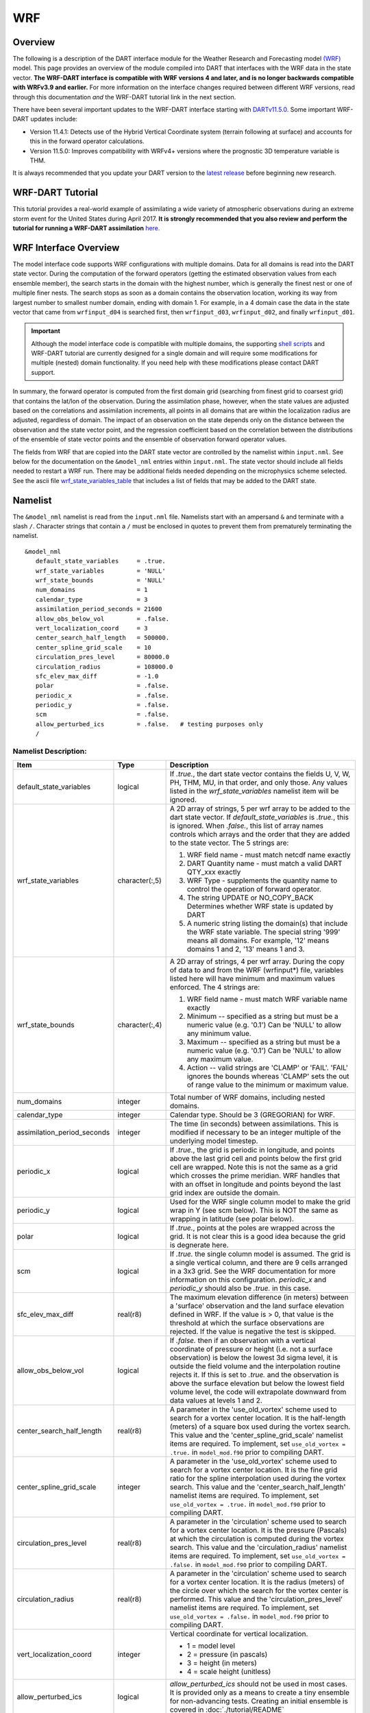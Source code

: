 WRF
===

Overview
--------

The following is a description of the DART interface module for the 
Weather Research and Forecasting model
`(WRF) <https://www.mmm.ucar.edu/weather-research-and-forecasting-model>`__
model. This page provides an overview of the module compiled into DART 
that interfaces with the WRF data in the state vector.
**The WRF-DART interface is compatible with WRF versions 4 and later, and is 
no longer backwards compatible with WRFv3.9 and earlier.**  
For more information on the interface changes required between 
different WRF versions, read through this documentation *and* the 
WRF-DART tutorial link in the next section.  

There have been several important updates to the WRF-DART interface starting
with `DARTv11.5.0. <https://github.com/NCAR/DART/releases/tag/v11.5.0>`__ 
Some important WRF-DART updates include:

- Version 11.4.1: Detects use of the Hybrid Vertical Coordinate system
  (terrain following at surface) and accounts for this in the forward
  operator calculations.

- Version 11.5.0: Improves compatibility with WRFv4+ versions where
  the prognostic 3D temperature variable is THM.

It is always recommended that you update your DART version to the 
`latest release <https://github.com/NCAR/DART/releases>`__ before beginning new research.

WRF-DART Tutorial
-----------------

This tutorial provides a real-world example of assimilating a wide variety of atmospheric
observations during an extreme storm event for the United States during April 2017.
**It is strongly recommended that you also review and perform the tutorial for 
running a WRF-DART assimilation** `here. <https://docs.dart.ucar.edu/en/latest/models/wrf/tutorial/README.html>`__


WRF Interface Overview
----------------------

The model interface code supports WRF configurations with multiple domains. Data
for all domains is read into the DART state vector. During the computation of
the forward operators (getting the estimated observation values from each
ensemble member), the search starts in the domain with the highest number, which
is generally the finest nest or one of multiple finer nests. The search stops as
soon as a domain contains the observation location, working its way from largest
number to smallest number domain, ending with domain 1. For example, in a 4
domain case the data in the state vector that came from ``wrfinput_d04`` is
searched first, then ``wrfinput_d03``, ``wrfinput_d02``, and finally 
``wrfinput_d01``.

.. Important::
   
   Although the model interface code is compatible with multiple domains, the 
   supporting `shell scripts <https://github.com/NCAR/DART/tree/main/models/wrf/shell_scripts>`__
   and WRF-DART tutorial are currently  designed for a single domain and will
   require some modifications for multiple (nested) domain functionality. If you
   need help with these modifications please contact DART support.


In summary, the forward operator is computed from the first domain grid (searching from
finest grid to coarsest grid) that contains the lat/lon of the observation. During the
assimilation phase, however,  when the state values are adjusted based on the correlations
and assimilation increments, all points in all domains that are within the 
localization radius are adjusted, regardless of domain. The impact of an observation 
on the state depends only on the distance between the observation and the state 
vector point, and the regression coefficient based on the correlation between the 
distributions of the ensemble of state vector points and the ensemble of observation 
forward operator values.

The fields from WRF that are copied into the DART state vector are controlled by
the namelist within ``input.nml``. See below for the documentation on the ``&model_nml`` entries within
``input.nml``. The state vector should include all fields needed to restart a WRF run.
There may be additional fields needed depending on the microphysics scheme selected. See the
ascii file `wrf_state_variables_table  <https://github.com/NCAR/DART/blob/main/models/wrf/wrf_state_variables_table>`__ 
that includes a list of fields that may be added to the DART state.

Namelist
--------

The ``&model_nml`` namelist is read from the ``input.nml`` file. Namelists
start with an ampersand ``&`` and terminate with a slash ``/``. Character
strings that contain a ``/`` must be enclosed in quotes to prevent them from
prematurely terminating the namelist.

::

   &model_nml
      default_state_variables     = .true.
      wrf_state_variables         = 'NULL'
      wrf_state_bounds            = 'NULL'
      num_domains                 = 1
      calendar_type               = 3
      assimilation_period_seconds = 21600
      allow_obs_below_vol         = .false.
      vert_localization_coord     = 3
      center_search_half_length   = 500000.
      center_spline_grid_scale    = 10
      circulation_pres_level      = 80000.0
      circulation_radius          = 108000.0
      sfc_elev_max_diff           = -1.0
      polar                       = .false.
      periodic_x                  = .false.
      periodic_y                  = .false.
      scm                         = .false.  
      allow_perturbed_ics         = .false.   # testing purposes only
      /


Namelist Description:
~~~~~~~~~~~~~~~~~~~~~

+-------------------------------+-------------------+---------------------------------------+
| Item                          | Type              | Description                           |
+===============================+===================+=======================================+
| default_state_variables       | logical           | If *.true.*, the dart state vector    |
|                               |                   | contains the fields U, V, W, PH, THM, |
|                               |                   | MU, in that order, and only those.    |
|                               |                   | Any values listed in the              |
|                               |                   | *wrf_state_variables* namelist item   |
|                               |                   | will be ignored.                      |
+-------------------------------+-------------------+---------------------------------------+
| wrf_state_variables           | character(:,5)    | A 2D array of strings, 5 per wrf      |
|                               |                   | array to be added to the dart state   |
|                               |                   | vector. If *default_state_variables*  |
|                               |                   | is *.true.*, this is ignored. When    |
|                               |                   | *.false.*, this list of array names   |
|                               |                   | controls which arrays and the order   |
|                               |                   | that they are added to the state      |
|                               |                   | vector. The 5 strings are:            |
|                               |                   |                                       |
|                               |                   | #. WRF field name - must match netcdf |
|                               |                   |    name exactly                       |
|                               |                   | #. DART Quantity name - must match a  |
|                               |                   |    valid DART QTY_xxx exactly         |
|                               |                   | #. WRF Type - supplements the quantity|
|                               |                   |    name to control the operation of   |
|                               |                   |    forward operator.                  |
|                               |                   | #. The string UPDATE or NO_COPY_BACK  |
|                               |                   |    Determines whether WRF state       |
|                               |                   |    is updated by DART                 |
|                               |                   | #. A numeric string listing the       |
|                               |                   |    domain(s) that include the WRF     |
|                               |                   |    state variable.                    |
|                               |                   |    The special string '999' means     |
|                               |                   |    all domains. For example, '12'     |
|                               |                   |    means domains 1 and 2, '13' means  |
|                               |                   |    1 and 3.                           |
+-------------------------------+-------------------+---------------------------------------+
| wrf_state_bounds              | character(:,4)    | A 2D array of strings, 4 per wrf      |
|                               |                   | array. During the copy of data to and |
|                               |                   | from the WRF (wrfinput*) file,        |
|                               |                   | variables listed here will have       |
|                               |                   | minimum and maximum values enforced.  |
|                               |                   | The 4 strings are:                    |
|                               |                   |                                       |
|                               |                   | #. WRF field name - must match        |
|                               |                   |    WRF variable name exactly          |
|                               |                   | #. Minimum -- specified as a string   |
|                               |                   |    but must be a numeric value (e.g.  |
|                               |                   |    '0.1') Can be 'NULL' to allow any  |
|                               |                   |    minimum value.                     |
|                               |                   | #. Maximum -- specified as a string   |
|                               |                   |    but must be a numeric value (e.g.  |
|                               |                   |    '0.1') Can be 'NULL' to allow any  |
|                               |                   |    maximum value.                     |
|                               |                   | #. Action -- valid strings are        |
|                               |                   |    'CLAMP' or 'FAIL'. 'FAIL' ignores  |
|                               |                   |    the bounds whereas 'CLAMP' sets    |
|                               |                   |    the out of range value to the      |
|                               |                   |    minimum or maximum value.          |
+-------------------------------+-------------------+---------------------------------------+
| num_domains                   | integer           | Total number of WRF domains,          |
|                               |                   | including nested domains.             |
+-------------------------------+-------------------+---------------------------------------+
| calendar_type                 | integer           | Calendar type. Should be 3            |
|                               |                   | (GREGORIAN) for WRF.                  |
+-------------------------------+-------------------+---------------------------------------+
| assimilation_period_seconds   | integer           | The time (in seconds) between         |
|                               |                   | assimilations. This is modified if    |
|                               |                   | necessary to be an integer multiple   |
|                               |                   | of the underlying model timestep.     |
+-------------------------------+-------------------+---------------------------------------+
| periodic_x                    | logical           | If *.true.*, the grid is periodic in  |
|                               |                   | longitude, and points above the last  |
|                               |                   | grid cell and points below the first  |
|                               |                   | grid cell are wrapped. Note this is   |
|                               |                   | not the same as a grid which crosses  |
|                               |                   | the prime meridian. WRF handles that  |
|                               |                   | with an offset in longitude and       |
|                               |                   | points beyond the last grid index are |
|                               |                   | outside the domain.                   |
+-------------------------------+-------------------+---------------------------------------+
| periodic_y                    | logical           | Used for the WRF single column model  |
|                               |                   | to make the grid wrap in Y (see scm   |
|                               |                   | below). This is NOT the same as       |
|                               |                   | wrapping in latitude (see polar       |
|                               |                   | below).                               |
+-------------------------------+-------------------+---------------------------------------+
| polar                         | logical           | If *.true.*, points at the poles are  |
|                               |                   | wrapped across the grid. It is not    |
|                               |                   | clear this is a good idea because the |
|                               |                   | grid is degnerate here.               |
+-------------------------------+-------------------+---------------------------------------+
| scm                           | logical           | If *.true.* the single column model   |
|                               |                   | is assumed. The grid is a single      |
|                               |                   | vertical column, and there are 9      |
|                               |                   | cells arranged in a 3x3 grid. See the |
|                               |                   | WRF documentation for more            |
|                               |                   | information on this configuration.    |
|                               |                   | *periodic_x* and *periodic_y* should  |
|                               |                   | also be *.true.* in this case.        |
+-------------------------------+-------------------+---------------------------------------+
| sfc_elev_max_diff             | real(r8)          | The maximum elevation difference      |
|                               |                   | (in meters) between a 'surface'       |
|                               |                   | observation and the land surface      |
|                               |                   | elevation defined in WRF.             |
|                               |                   | If the value is > 0, that value is    |
|                               |                   | the threshold at which the surface    |
|                               |                   | observations are rejected. If the     |
|                               |                   | value is negative the test is skipped.|
+-------------------------------+-------------------+---------------------------------------+
| allow_obs_below_vol           | logical           | If *.false.* then if an observation   |
|                               |                   | with a vertical coordinate of         |
|                               |                   | pressure or height (i.e. not a        |
|                               |                   | surface observation) is below the     |
|                               |                   | lowest 3d sigma level, it is outside  |
|                               |                   | the field volume and the              |
|                               |                   | interpolation routine rejects it. If  |
|                               |                   | this is set to *.true.* and the       |
|                               |                   | observation is above the surface      |
|                               |                   | elevation but below the lowest field  |
|                               |                   | volume level, the code will           |
|                               |                   | extrapolate downward from data values |
|                               |                   | at levels 1 and 2.                    |
+-------------------------------+-------------------+---------------------------------------+
| center_search_half_length     | real(r8)          | A parameter in the 'use_old_vortex'   | 
|                               |                   | scheme used to search for a vortex    |
|                               |                   | center location. It is the half-length|   
|                               |                   | (meters) of a square box used during  |
|                               |                   | the vortex search. This value and the |
|                               |                   | 'center_spline_grid_scale' namelist   |
|                               |                   | items are required. To implement, set |
|                               |                   | ``use_old_vortex = .true.`` in        |
|                               |                   | ``model_mod.f90`` prior to compiling  |
|                               |                   | DART.                                 |
+-------------------------------+-------------------+---------------------------------------+
| center_spline_grid_scale      | integer           | A parameter in the 'use_old_vortex'   |
|                               |                   | scheme used to search for a vortex    |
|                               |                   | center location. It is the fine grid  |
|                               |                   | ratio for the spline interpolation    |
|                               |                   | used during the vortex search. This   |
|                               |                   | value and the                         | 
|                               |                   | 'center_search_half_length' namelist  |
|                               |                   | items are required. To implement, set |
|                               |                   | ``use_old_vortex = .true.`` in        |
|                               |                   | ``model_mod.f90`` prior to compiling  |
|                               |                   | DART.                                 |
+-------------------------------+-------------------+---------------------------------------+
| circulation_pres_level        | real(r8)          | A parameter in the 'circulation'      |
|                               |                   | scheme used to search for a vortex    |
|                               |                   | center location. It is the pressure   |
|                               |                   | (Pascals) at which the circulation is |
|                               |                   | computed during the vortex search.    |
|                               |                   | This value and the                    |
|                               |                   | 'circulation_radius' namelist items   |
|                               |                   | are required. To implement, set       |
|                               |                   | ``use_old_vortex = .false.`` in       |
|                               |                   | ``model_mod.f90`` prior to compiling  |
|                               |                   | DART.                                 |
+-------------------------------+-------------------+---------------------------------------+
| circulation_radius            | real(r8)          | A parameter in the 'circulation'      |
|                               |                   | scheme used to search for a vortex    |
|                               |                   | center location. It is the radius     |
|                               |                   | (meters) of the circle over which the |
|                               |                   | search for the vortex center is       |
|                               |                   | performed. This value and the         |
|                               |                   | 'circulation_pres_level' namelist     |
|                               |                   | items are required.  To implement,    |
|                               |                   | set ``use_old_vortex = .false.`` in   |
|                               |                   | ``model_mod.f90`` prior to compiling  |
|                               |                   | DART.                                 |
+-------------------------------+-------------------+---------------------------------------+
| vert_localization_coord       | integer           | Vertical coordinate for vertical      |
|                               |                   | localization.                         |
|                               |                   |                                       |
|                               |                   | -  1 = model level                    |
|                               |                   | -  2 = pressure (in pascals)          |
|                               |                   | -  3 = height (in meters)             |
|                               |                   | -  4 = scale height (unitless)        |
+-------------------------------+-------------------+---------------------------------------+
| allow_perturbed_ics           | logical           | *allow_perturbed_ics* should not be   |
|                               |                   | used in most cases. It is provided    |
|                               |                   | only as a means to create a tiny      |
|                               |                   | ensemble for non-advancing tests.     |
|                               |                   | Creating an initial ensemble is       |
|                               |                   | covered in :doc:`./tutorial/README`   |
+-------------------------------+-------------------+---------------------------------------+


Additional Namelist Information
~~~~~~~~~~~~~~~~~~~~~~~~~~~~~~~

- default_state_variables

You must set ``default_state_variables = .false.`` before changing the value
of ``wrf_state_variables`` to have it take effect.


- wrf_state_variables  

The format for ``wrf_state_variables`` is an array of 5 strings:
WRF output field, DART Quantity, WRF TYPE, 'UPDATE' or 'NO_COPY_BACK', and a numerical
string 'XXX'. If XXX=999 the variable is part of all domains, otherwise it is limited
to specific domains (e.g. '12' for domains 1 and 2, '13' for domains 1 and 3).
For example:

::

       wrf_state_variables='U','QTY_U_WIND_COMPONENT','TYPE_U','UPDATE','999',
                           'V','QTY_V_WIND_COMPONENT','TYPE_V','UPDATE','999',
                           'W','QTY_VERTICAL_VELOCITY','TYPE_W','UPDATE','999',
                           'THM','QTY_POTENTIAL_TEMPERATURE','TYPE_T','UPDATE','999',
                           'PH','QTY_GEOPOTENTIAL_HEIGHT','TYPE_GZ','UPDATE','999',
                           'MU','QTY_PRESSURE','TYPE_MU','UPDATE','999',
                           'QVAPOR','QTY_VAPOR_MIXING_RATIO','TYPE_QV','UPDATE','999',
                           'QCLOUD','QTY_CLOUD_LIQUID_WATER','TYPE_QC','UPDATE','999',
                           'QRAIN','QTY_RAINWATER_MIXING_RATIO','TYPE_QR','UPDATE','999',
                           'U10','QTY_U_WIND_COMPONENT','TYPE_U10','UPDATE','999',
                           'V10','QTY_V_WIND_COMPONENT','TYPE_V10','UPDATE','999',
                           'T2','QTY_TEMPERATURE','TYPE_T2','UPDATE','999',
                           'TH2','QTY_POTENTIAL_TEMPERATURE','TYPE_TH2','UPDATE','999',
                           'Q2','QTY_SPECIFIC_HUMIDITY','TYPE_Q2','UPDATE','999',
                           'PSFC','QTY_PRESSURE','TYPE_PS','UPDATE','999',


- polar, periodic_x

The ``Polar`` and ``periodic_x`` namelist values are used in global WRF simulations.
If ``polar`` is true, the grid interpolation routines will wrap over the north and south poles.
If ``periodic_x`` is true, when the east and west edges of the grid are
reached the interpolation will wrap.  Note this is a separate issue
from regional models which cross the GMT line. Those grids are marked
as having a negative offset and do not need to wrap. This flag controls
what happens when the edges of the grid are reached.


- Single Column Model (scm)

The ``scm`` flag is used for the single column model version of WRF.
It needs the periodic_x and periodic_y flags set to true, in which
case the X and Y directions are periodic. There is no collapsing of the grid
into a single location like the 3d-spherical polar flag implies.

    
- sfc_elev_max_diff

The intent of the ``sfc_elev_max_diff`` quality control check is to eliminate
surface observations that are mismatched from the WRF model's surface elevation.
Mismatch can occur if the WRF land surface elevation is not finely resolved (coarse grid)
thus there is a significant representation mismatch between a point observation
and the WRF model. Assimilating surface observations with large mismatch can
deprecate assimilation forecast skill.
This check can only be applied to **surface observations** which are automatically
assigned to observations that use the ``VERTISSURFACE`` vertical coordinate
defined in the ``obs_seq.out`` file.   


- allow_obs_below_vol  

The ``allow_obs_below_vol`` enables vertical extrapolation in cases where the 
observation vertical location is below the lowest WRF model vertical layer, thus
used as an alternative for the standard vertical interpolation routine. 
The bottom WRF layer can vary based on total vertical levels, however, in general,
descends to (roughly) 10-50 meters above the surface and does not encompass common 
surface observations at 2 and 10 meters. This is not recommended given
(linear) extrapolation is a poor approximation of surface observations  at the
land-atmosphere boundary where energy and vapor exchange are controlled by 
similarity theory. When using  surface observations it is preferred
(and the default of the WRF ``model_mod.f90``) to operate on the WRF 2D 
surface output (e.g. T2, U10) instead of WRF 3D output (e.g. T, THM) to 
avoid the need for extrapolation.


- Vortex option

The vortex searching namelist options are only required during WRF simulations
where the spatial domain of interest is dynamic such as with a hurricane.




References
----------

https://www2.mmm.ucar.edu/wrf/users/docs/user_guide_v4/contents.html
